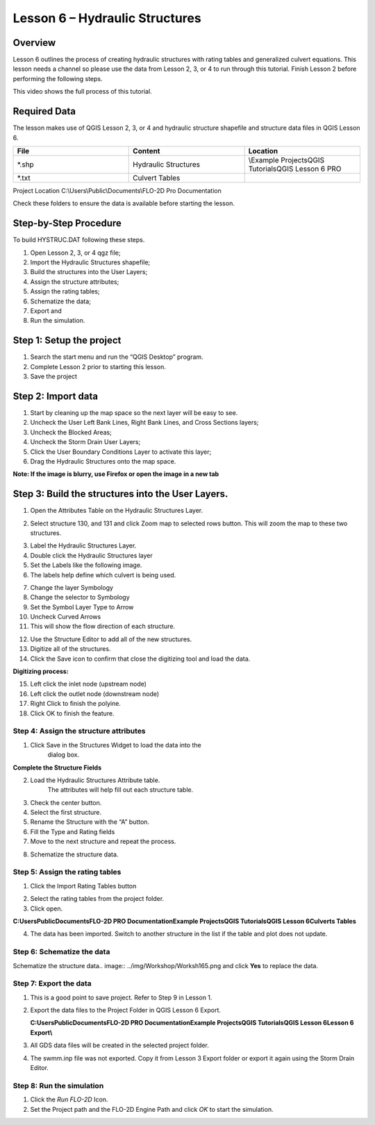 Lesson 6 – Hydraulic Structures
===============================

Overview
________

Lesson 6 outlines the process of creating hydraulic structures with rating tables and generalized culvert equations.
This lesson needs a channel so please use the data from Lesson 2, 3, or 4 to run through this tutorial.
Finish Lesson 2 before performing the following steps.

This video shows the full process of this tutorial.

.. youtube:: H02oR4bySw4

Required Data
_____________

The lesson makes use of QGIS Lesson 2, 3, or 4 and hydraulic structure shapefile and structure data files in QGIS Lesson 6.

.. list-table::
   :widths: 33 33 33
   :header-rows: 0


   * - **File**
     - **Content**
     - **Location**

   * - \*.shp
     - Hydraulic Structures
     - \\Example Projects\QGIS Tutorials\QGIS Lesson 6 PRO

   * - \*.txt
     - Culvert Tables
     -


Project Location C:\\Users\\Public\\Documents\\FLO-2D Pro Documentation

Check these folders to ensure the data is available before starting the lesson.

Step-by-Step Procedure
______________________

To build HYSTRUC.DAT following these steps.

1. Open Lesson 2, 3, or 4 qgz file;

2. Import the Hydraulic Structures shapefile;

3. Build the structures into the User Layers;

4. Assign the structure attributes;

5. Assign the rating tables;

6. Schematize the data;

7. Export and

8. Run the simulation.

Step 1: Setup the project
_________________________

.. image:: ../img/Workshop/Worksh002.png


1. Search the start menu and run the “QGIS Desktop” program.

2. Complete Lesson 2 prior to starting this lesson.

3. Save the project

Step 2: Import data
___________________

1. Start by cleaning up the map space so the next layer will be easy to see.

2. Uncheck the User Left Bank Lines, Right Bank Lines, and Cross Sections layers;

3. Uncheck the Blocked Areas;

4. Uncheck the Storm Drain User Layers;

5. Click the User Boundary Conditions Layer to activate this layer;

6. Drag the Hydraulic Structures onto the map space.

**Note:  If the image is blurry, use Firefox or open the image in a new tab**

.. image:: ../img/Workshop/Worksh139.png


Step 3: Build the structures into the User Layers.
__________________________________________________

1. Open the Attributes Table on the Hydraulic Structures Layer.

.. image:: ../img/Workshop/Worksh140.png


2. Select structure 130, and 131 and click Zoom map to selected rows button.
   This will zoom the map to these two structures.

.. image:: ../img/Workshop/Worksh141.png


3. Label the Hydraulic Structures Layer.

4. Double click the Hydraulic Structures layer

5. Set the Labels like the following image.

6. The labels help define which culvert is being used.

.. image:: ../img/Workshop/Worksh142.png


7.  Change the layer Symbology

8.  Change the selector to Symbology

9.  Set the Symbol Layer Type to Arrow

10. Uncheck
    Curved Arrows

11. This will
    show the flow direction of each structure.

.. image:: ../img/Workshop/Worksh143.png


12. Use the Structure Editor to add all of the new structures.

13. Digitize all of the structures.

14. Click the Save icon to confirm that close the digitizing tool and load the data.

.. image:: ../img/Workshop/Worksh144.png


**Digitizing process:**

15. Left click the inlet node (upstream node)

16. Left click the outlet node (downstream node)

17. Right Click to finish the polyine.

18. Click OK to finish the feature.

.. image:: ../img/Workshop/Worksh145.png


Step 4: Assign the structure attributes
---------------------------------------

.. image:: ../img/Workshop/Worksh164.png

1. Click Save in the Structures Widget to load the data into the
    dialog box.

**Complete the Structure Fields**

2. Load the Hydraulic Structures Attribute table.
    The attributes will help fill out each structure table.

3. Check the center button.

4. Select the first structure.

5. Rename the Structure with the “A” button.

6. Fill the Type and Rating fields

7. Move to the next structure and repeat the process.

.. image:: ../img/Workshop/Worksh146.png


8. Schematize the structure data.

.. image:: ../img/Workshop/Worksh165.png

Step 5: Assign the rating tables
--------------------------------

1. Click the Import Rating Tables button

.. image:: ../img/Workshop/Worksh147.png


2. Select the rating tables from the project folder.

3. Click open.

**C:\Users\Public\Documents\FLO-2D PRO Documentation\Example Projects\QGIS Tutorials\QGIS Lesson 6\Culverts Tables**

.. image:: ../img/Workshop/Worksh148.png


4. The data has been imported.  Switch to another structure in the list if the table and plot does not update.

.. image:: ../img/Workshop/Worksh149.png


Step 6: Schematize the data
---------------------------

Schematize the structure data\
.. image:: ../img/Workshop/Worksh165.png and click **Yes** to replace the data.

.. image:: ../img/Workshop/Worksh150.png


Step 7: Export the data
-----------------------

.. image:: ../img/Workshop/Worksh083.png


1. This is a good point to save project.
   Refer to Step 9 in Lesson 1.

.. image:: ../img/Workshop/Worksh166.png

2. Export the data files to the Project Folder in QGIS Lesson 6 Export.

   **C:\Users\Public\Documents\FLO-2D PRO Documentation\Example Projects\QGIS Tutorials\QGIS Lesson 6\Lesson 6 Export\\**

3. All GDS data files will be created in the selected project folder.

.. image:: ../img/Workshop/Worksh167.png

.. image:: ../img/Workshop/Worksh168.png

4. The swmm.inp file was not exported.
   Copy it from Lesson 3 Export folder or export it again using the Storm Drain Editor.

.. image:: ../img/Workshop/Worksh151.png


Step 8: Run the simulation
--------------------------

.. image:: ../img/Workshop/Worksh169.png

1. Click the *Run FLO-2D* Icon.

2. Set the Project path and the FLO-2D Engine Path and click *OK* to start the simulation.

.. image:: ../img/Workshop/Worksh152.png